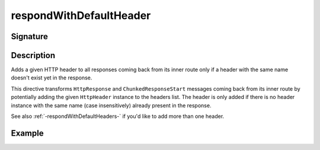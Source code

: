 .. _-respondWithDefaultHeader-:

respondWithDefaultHeader
========================

Signature
---------

.. includecode2:: /../../akka-http/src/main/scala/akka/http/scaladsl/server/directives/RespondWithDirectives.scala
   :snippet: respondWithDefaultHeader


Description
-----------
Adds a given HTTP header to all responses coming back from its inner route only if a header with the same name doesn't
exist yet in the response.


This directive transforms ``HttpResponse`` and ``ChunkedResponseStart`` messages coming back from its inner route by
potentially adding the given ``HttpHeader`` instance to the headers list.
The header is only added if there is no header instance with the same name (case insensitively) already present in the
response.

See also :ref:`-respondWithDefaultHeaders-`  if you'd like to add more than one header.

Example
-------

.. includecode2:: ../../../../code/docs/http/scaladsl/server/directives/RespondWithDirectivesExamplesSpec.scala
   :snippet: respondWithDefaultHeader-0

